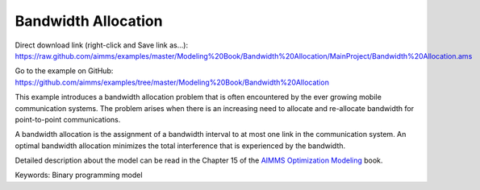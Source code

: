 Bandwidth Allocation
====================
.. meta::
   :keywords: Binary programming model
   :description: This example introduces a bandwidth allocation problem that is often encountered by the ever growing mobile communication systems.

Direct download link (right-click and Save link as...):
https://raw.github.com/aimms/examples/master/Modeling%20Book/Bandwidth%20Allocation/MainProject/Bandwidth%20Allocation.ams

Go to the example on GitHub:
https://github.com/aimms/examples/tree/master/Modeling%20Book/Bandwidth%20Allocation

This example introduces a bandwidth allocation problem that is often encountered by the ever growing mobile communication systems.  The problem arises when there is an increasing need to allocate and re-allocate bandwidth for point-to-point communications.  

A bandwidth allocation is the assignment of a bandwidth interval to at most one link in the communication system.  An optimal bandwidth allocation minimizes the total interference that is experienced by the bandwidth.

Detailed description about the model can be read in the Chapter 15 of the `AIMMS Optimization Modeling <https://documentation.aimms.com/aimms_modeling.html>`_ book.

Keywords:
Binary programming model

.. meta::
   :keywords: Binary programming model
